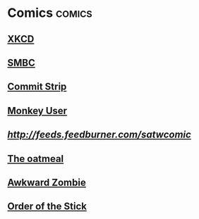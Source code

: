* Comics                                                             :comics:
** [[https://xkcd.com/rss.xml][XKCD]]
** [[https://www.smbc-comics.com/comic/rss][SMBC]]
** [[http://www.commitstrip.com/en/feed/][Commit Strip]]
** [[https://www.monkeyuser.com/feed.xml][Monkey User]]
** [[Scandinavia and the World][http://feeds.feedburner.com/satwcomic]]
** [[http://feeds.feedburner.com/oatmealfeed][The oatmeal]]
** [[http://www.awkwardzombie.com/awkward.php][Awkward Zombie]]
** [[http://www.giantitp.com/comics/oots.rss][Order of the Stick]]
